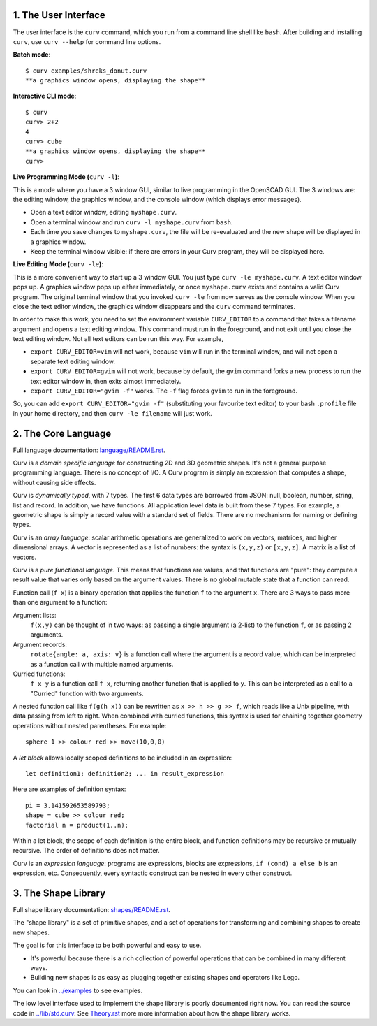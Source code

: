 1. The User Interface
=====================

The user interface is the ``curv`` command, which you run from a command line shell like ``bash``. After building and installing ``curv``, use ``curv --help`` for command line options.

**Batch mode**::

  $ curv examples/shreks_donut.curv
  **a graphics window opens, displaying the shape**
  
**Interactive CLI mode**::

  $ curv
  curv> 2+2
  4
  curv> cube
  **a graphics window opens, displaying the shape**
  curv>

**Live Programming Mode (**\ ``curv -l``\ **)**:

This is a mode where you have a 3 window GUI, similar to live programming
in the OpenSCAD GUI. The 3 windows are: the editing window, the graphics window,
and the console window (which displays error messages).

* Open a text editor window, editing ``myshape.curv``.
* Open a terminal window and run ``curv -l myshape.curv`` from ``bash``.
* Each time you save changes to ``myshape.curv``, the file will be re-evaluated
  and the new shape will be displayed in a graphics window.
* Keep the terminal window visible: if there are errors in your Curv program,
  they will be displayed here.

**Live Editing Mode (**\ ``curv -le``\ **)**:

This is a more convenient way to start up a 3 window GUI.
You just type ``curv -le myshape.curv``. A text editor window pops up.
A graphics window pops up either immediately, or once ``myshape.curv`` exists
and contains a valid Curv program.
The original terminal window that you invoked ``curv -le`` from now serves as
the console window. When you close the text editor window, the graphics window
disappears and the ``curv`` command terminates.

In order to make this work, you need to set the environment variable ``CURV_EDITOR``
to a command that takes a filename argument and opens a text editing window.
This command must run in the foreground, and not exit until you close the text editing window.
Not all text editors can be run this way. For example,

* ``export CURV_EDITOR=vim`` will not work, because ``vim`` will run in the terminal
  window, and will not open a separate text editing window.
* ``export CURV_EDITOR=gvim`` will not work, because by default, the ``gvim`` command
  forks a new process to run the text editor window in, then exits almost immediately.
* ``export CURV_EDITOR="gvim -f"`` works. The ``-f`` flag forces ``gvim``
  to run in the foreground.

So, you can add ``export CURV_EDITOR="gvim -f"`` (substituting your favourite text editor)
to your bash ``.profile`` file in your home directory, and then ``curv -le filename``
will just work.

2. The Core Language
====================
Full language documentation: `<language/README.rst>`_.

Curv is a *domain specific language* for constructing 2D and 3D
geometric shapes. It's not a general purpose programming language.
There is no concept of I/O. A Curv program is simply an expression that
computes a shape, without causing side effects.

Curv is *dynamically typed*, with 7 types. The first 6 data types are
borrowed from JSON: null, boolean, number, string, list and record.
In addition, we have functions.
All application level data is built from these 7 types.
For example, a geometric shape is simply a record value
with a standard set of fields.
There are no mechanisms for naming or defining types.

Curv is an *array language*: scalar arithmetic operations are generalized
to work on vectors, matrices, and higher dimensional arrays. A vector is
represented as a list of numbers: the syntax is ``(x,y,z)`` or ``[x,y,z]``.
A matrix is a list of vectors.

Curv is a *pure functional language*. This means that functions are values,
and that functions are "pure": they compute a result value that varies only
based on the argument values. There is no global mutable state
that a function can read.

Function call (``f x``) is a binary operation that applies the function ``f``
to the argument ``x``. There are 3 ways to pass more than one argument
to a function:

Argument lists:
  ``f(x,y)`` can be thought of in two ways: as passing a single argument
  (a 2-list) to the function ``f``, or as passing 2 arguments.
Argument records:
  ``rotate{angle: a, axis: v}`` is a function call where the argument is a
  record value, which can be interpreted as a function call with multiple
  named arguments.
Curried functions:
  ``f x y`` is a function call ``f x``, returning another function that is
  applied to ``y``. This can be interpreted as a call to a "Curried" function
  with two arguments.

A nested function call like ``f(g(h x))``
can be rewritten as ``x >> h >> g >> f``, which reads like a Unix pipeline,
with data passing from left to right. When combined with curried functions,
this syntax is used for chaining together geometry operations without
nested parentheses. For example::

  sphere 1 >> colour red >> move(10,0,0)

A *let block* allows locally scoped definitions to be included in an expression::

  let definition1; definition2; ... in result_expression
  
Here are examples of definition syntax::

  pi = 3.141592653589793;
  shape = cube >> colour red;
  factorial n = product(1..n);

Within a let block, the scope of each definition is the entire block,
and function definitions may be recursive or mutually recursive.
The order of definitions does not matter.

Curv is an *expression language*: programs are expressions, blocks are expressions,
``if (cond) a else b`` is an expression, etc.
Consequently, every syntactic construct can be nested in every other construct.

..
  Curv programs are stored in ``*.curv`` files.
  A Curv program is an expression that computes a value.
  A typical Curv program computes a shape

3. The Shape Library
====================
Full shape library documentation: `<shapes/README.rst>`_.

The "shape library" is a set of primitive shapes,
and a set of operations for transforming and combining shapes to create
new shapes.

The goal is for this interface to be both powerful and easy to use.

* It's powerful because there is a rich collection of powerful operations
  that can be combined in many different ways.
* Building new shapes is as easy as plugging together existing shapes and
  operators like Lego.

You can look in `<../examples>`_ to see examples.

The low level interface used to implement the shape library is
poorly documented right now.
You can read the source code in `<../lib/std.curv>`_.
See `<Theory.rst>`_ more more information about how the shape library works.
